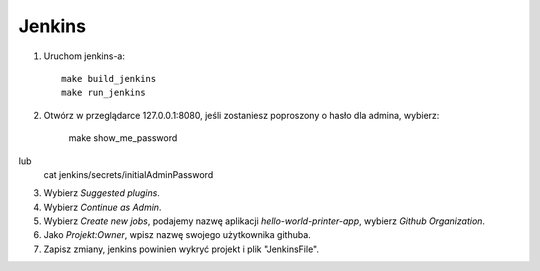 Jenkins 
=======

1. Uruchom jenkins-a:

   ::

     make build_jenkins
     make run_jenkins

2. Otwórz w przeglądarce 127.0.0.1:8080, jeśli zostaniesz poproszony o hasło dla admina, wybierz:
	
     make show_me_password	
lub
     cat jenkins/secrets/initialAdminPassword

3. Wybierz *Suggested plugins*.

4. Wybierz *Continue as Admin*.

5. Wybierz *Create new jobs*, podajemy nazwę aplikacji *hello-world-printer-app*, wybierz *Github Organization*.

6. Jako *Projekt:Owner*, wpisz nazwę swojego użytkownika githuba.

7. Zapisz zmiany, jenkins powinien wykryć projekt i plik "JenkinsFile".

